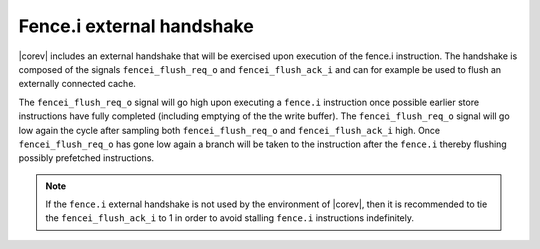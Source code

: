 .. _fencei:

Fence.i external handshake
==========================
|corev| includes an external handshake that will be exercised upon execution of the fence.i instruction.
The handshake is composed of the signals ``fencei_flush_req_o`` and ``fencei_flush_ack_i`` and can for example be used to flush an externally connected cache.

The ``fencei_flush_req_o`` signal will go high upon executing a ``fence.i`` instruction once possible earlier store instructions have fully completed (including
emptying of the the write buffer).
The ``fencei_flush_req_o`` signal will go low again the cycle after sampling both ``fencei_flush_req_o`` and ``fencei_flush_ack_i`` high.
Once ``fencei_flush_req_o`` has gone low again a branch will be taken to the instruction after the ``fence.i`` thereby flushing possibly prefetched instructions.

.. note::

   If the ``fence.i`` external handshake is not used by the environment of |corev|, then it is recommended to tie the ``fencei_flush_ack_i``
   to 1 in order to avoid stalling ``fence.i`` instructions indefinitely.
